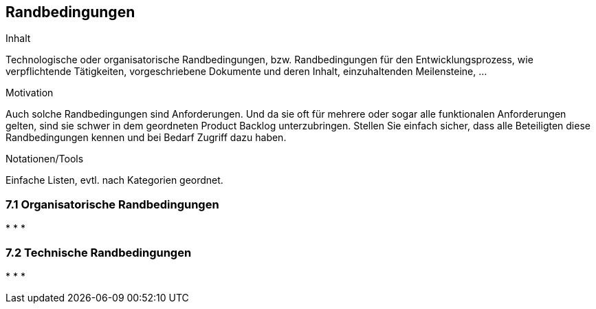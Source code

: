 [[section-Randbedingungen]]
== Randbedingungen

[role="req42help"]
****
.Inhalt
Technologische oder organisatorische Randbedingungen, bzw. Randbedingungen für den Entwicklungsprozess, wie verpflichtende Tätigkeiten, vorgeschriebene Dokumente und deren Inhalt, einzuhaltenden Meilensteine, ...

.Motivation
Auch solche Randbedingungen sind Anforderungen. Und da sie oft für mehrere oder sogar alle funktionalen Anforderungen gelten, sind sie schwer in dem geordneten Product Backlog unterzubringen. Stellen Sie einfach sicher, dass alle Beteiligten diese Randbedingungen kennen und bei Bedarf Zugriff dazu haben.

.Notationen/Tools
Einfache Listen, evtl. nach Kategorien geordnet.

// .Weiterführende Informationen
// 
// Siehe https://docs.req42.de/section-xxx in der req42-Dokumentation (auf Englisch!).

****

=== 7.1 Organisatorische Randbedingungen
*   
*   
* 
  
=== 7.2 Technische Randbedingungen
*   
*   
*   
